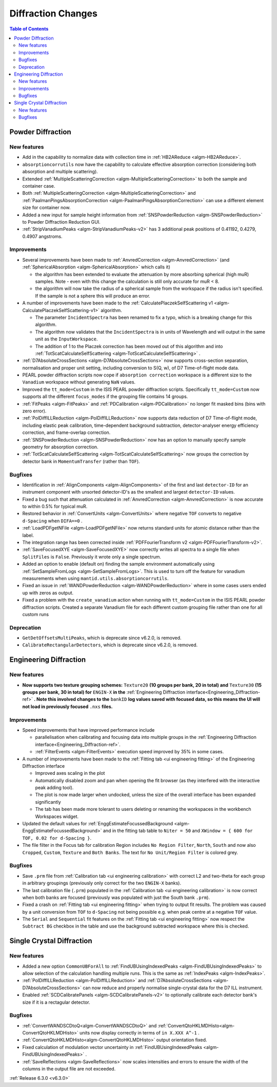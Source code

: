 ===================
Diffraction Changes
===================

.. contents:: Table of Contents
   :local:


Powder Diffraction
------------------
New features
############
- Add in the capability to normalize data with collection time in :ref:`HB2AReduce <algm-HB2AReduce>`.
- ``absorptioncorrutils`` now have the capability to calculate effective absorption correction (considering both absorption and multiple scattering).
- Extended :ref:`MultipleScatteringCorrection <algm-MultipleScatteringCorrection>` to both the sample and container case.
- Both :ref:`MultipleScatteringCorrection <algm-MultipleScatteringCorrection>` and :ref:`PaalmanPingsAbsorptionCorrection <algm-PaalmanPingsAbsorptionCorrection>` can use a different element size for container now.
- Added a new input for sample height information from :ref:`SNSPowderReduction <algm-SNSPowderReduction>` to Powder Diffraction Reduction GUI.
- :ref:`StripVanadiumPeaks <algm-StripVanadiumPeaks-v2>` has 3 additional peak positions of 0.41192, 0.4279, 0.4907 angstroms.

Improvements
############
* Several improvements have been made to :ref:`AnvredCorrection <algm-AnvredCorrection>` (and :ref:`SphericalAbsorption <algm-SphericalAbsorption>` which calls it)

  * the algorithm has been extended to evaluate the attenuation by more absorbing spherical (high muR) samples. Note - even with this change the calculation is still only accurate for muR < 8.
  * the algorithm will now take the radius of a spherical sample from the workspace if the radius isn't specified. If the sample is not a sphere this will produce an error.

* A number of improvements have been made to the :ref:`CalculatePlaczekSelfScattering v1 <algm-CalculatePlaczekSelfScattering-v1>` algorithm.

  * The parameter ``IncidentSpectra`` has been renamed to fix a typo, which is a breaking change for this algorithm.
  * The algorithm now validates that the ``IncidentSpectra`` is in units of Wavelength and will output in the same unit as the ``InputWorkspace``.
  * The addition of 1 to the Placzek correction has been moved out of this algorithm and into :ref:`TotScatCalculateSelfScattering <algm-TotScatCalculateSelfScattering>` .

* :ref:`D7AbsoluteCrossSections <algm-D7AbsoluteCrossSections>` now supports cross-section separation, normalisation and proper unit setting, including conversion to S(Q, w), of D7 Time-of-flight mode data.
* PEARL powder diffraction scripts now cope if ``absorption correction`` workspace is a different size to the ``Vanadium`` workspace without generating ``NaN`` values.
* Improved the ``tt_mode=Custom`` in the ISIS PEARL powder diffraction scripts. Specifically ``tt_mode=Custom`` now supports all the different ``focus_modes`` if the grouping file contains 14 groups.
* :ref:`FitPeaks <algm-FitPeaks>` and :ref:`PDCalibration <algm-PDCalibration>` no longer fit masked bins (bins with zero error).
* :ref:`PolDiffILLReduction <algm-PolDiffILLReduction>` now supports data reduction of D7 Time-of-flight mode, including elastic peak calibration, time-dependent background subtraction, detector-analyser energy efficiency correction, and frame-overlap correction.
* :ref:`SNSPowderReduction <algm-SNSPowderReduction>` now has an option to manually specify sample geometry for absorption correction.
* :ref:`TotScatCalculateSelfScattering <algm-TotScatCalculateSelfScattering>` now groups the correction by detector bank in ``MomentumTransfer`` (rather than ``TOF``).

Bugfixes
########
- Identification in :ref:`AlignComponents <algm-AlignComponents>` of the first and last ``detector-ID`` for an instrument component with unsorted detector-ID's as the smallest and largest ``detector-ID`` values.
- Fixed a bug such that attenuation calculated in :ref:`AnvredCorrection <algm-AnvredCorrection>` is now accurate to within 0.5% for typical muR.
- Restored behavior in :ref:`ConvertUnits <algm-ConvertUnits>` where negative ``TOF`` converts to negative ``d-Spacing`` when ``DIFA==0`` .
- :ref:`LoadPDFgetNFile <algm-LoadPDFgetNFile>` now returns standard units for atomic distance rather than the label.
- The integration range has been corrected inside :ref:`PDFFourierTransform v2 <algm-PDFFourierTransform-v2>`.
- :ref:`SaveFocusedXYE <algm-SaveFocusedXYE>` now correctly writes all spectra to a single file when ``SplitFiles`` is ``False``. Previously it wrote only a single spectrum.
- Added an option to enable (default on) finding the sample environment automatically using :ref:`SetSampleFromLogs <algm-SetSampleFromLogs>`. This is used to turn off the feature for vanadium measurements when using ``mantid.utils.absorptioncorrutils``.
- Fixed an issue in :ref:`WANDPowderReduction <algm-WANDPowderReduction>` where in some cases users ended up with zeros as output.
- Fixed a problem with the ``create_vanadium`` action when running with ``tt_mode=Custom`` in the ISIS PEARL powder diffraction scripts. Created a separate Vanadium file for each different custom grouping file rather than one for all custom runs

Deprecation
############
- ``GetDetOffsetsMultiPeaks``, which is deprecate since v6.2.0, is removed.
- ``CalibrateRectangularDetectors``, which is deprecate since v6.2.0, is removed.

Engineering Diffraction
-----------------------
New features
############
- **Now supports two texture grouping schemes:** ``Texture20`` **(10 groups per bank, 20 in total) and** ``Texture30`` **(15 groups per bank, 30 in total) for** ``ENGIN-X`` **in the** :ref:`Engineering Diffraction interface<Engineering_Diffraction-ref>` **. Note this involved changes to the** ``bankID`` **log values saved with focused data, so this means the UI will not load in previously focused** ``.nxs``  **files.**

.. image::  ../../images/engggui_texture.png
    :align: center

Improvements
############
* Speed improvements that have improved performance include

  * parallelisation when calibrating and focusing data into multiple groups in the :ref:`Engineering Diffraction interface<Engineering_Diffraction-ref>`.
  * :ref:`FilterEvents <algm-FilterEvents>` execution speed improved by 35% in some cases.

* A number of improvements have been made to the :ref:`Fitting tab <ui engineering fitting>` of the Engineering Diffraction interface

  * Improved axes scaling in the plot
  * Automatically disabled zoom and pan when opening the fit browser (as they interfered with the interactive peak adding tool).
  * The plot is now made larger when undocked, unless the size of the overall interface has been expanded significantly
  * The tab has been made more tolerant to users deleting or renaming the workspaces in the workbench Workspaces widget.

* Updated the default values for :ref:`EnggEstimateFocussedBackground <algm-EnggEstimateFocussedBackground>` and in the fitting tab table to ``Niter = 50`` and ``XWindow = { 600 for TOF, 0.02 for d-Spacing }``.
* The file filter in the Focus tab for calibration Region includes ``No Region Filter``, ``North``, ``South`` and now also ``Cropped``, ``Custom``, ``Texture`` and ``Both Banks``. The text for ``No Unit/Region Filter`` is colored grey.

Bugfixes
########
- Save ``.prm`` file from :ref:`Calibration tab <ui engineering calibration>` with correct L2 and two-theta for each group in arbitrary groupings (previously only correct for the two ``ENGIN-X`` banks).
- The last calibration file (``.prm``) populated in the :ref:`Calibration tab <ui engineering calibration>` is now correct when both banks are focused (previously was populated with just the South bank ``.prm``).
- Fixed a crash on :ref:`Fitting tab <ui engineering fitting>` when trying to output fit results. The problem was caused by a unit conversion from ``TOF`` to ``d-Spacing`` not being possible e.g. when peak centre at a negative ``TOF`` value.
- The ``Serial`` and ``Sequential`` fit features on the :ref:`Fitting tab <ui engineering fitting>` now respect the ``Subtract BG`` checkbox in the table and use the background subtracted workspace where this is checked.

Single Crystal Diffraction
--------------------------
New features
############
- Added a new option ``CommonUBForAll`` to :ref:`FindUBUsingIndexedPeaks <algm-FindUBUsingIndexedPeaks>` to allow selection of the calculation handling multiple runs. This is the same as :ref:`IndexPeaks <algm-IndexPeaks>`.
- :ref:`PolDiffILLReduction <algm-PolDiffILLReduction>` and :ref:`D7AbsoluteCrossSections <algm-D7AbsoluteCrossSections>` can now reduce and properly normalise single-crystal data for the D7 ILL instrument.
- Enabled :ref:`SCDCalibratePanels <algm-SCDCalibratePanels-v2>` to optionally calibrate each detector bank's size if it is a rectagular detector.

Bugfixes
########
- :ref:`ConvertWANDSCDtoQ<algm-ConvertWANDSCDtoQ>` and :ref:`ConvertQtoHKLMDHisto<algm-ConvertQtoHKLMDHisto>` units now display correctly in terms of ``in X.XXX A^-1`` .
- :ref:`ConvertQtoHKLMDHisto<algm-ConvertQtoHKLMDHisto>` output orientation fixed.
- Fixed calculation of modulation vector uncertainty in :ref:`FindUBUsingIndexedPeaks <algm-FindUBUsingIndexedPeaks>` .
- :ref:`SaveReflections <algm-SaveReflections>` now scales intensities and errors to ensure the width of the columns in the output file are not exceeded.

:ref:`Release 6.3.0 <v6.3.0>`

